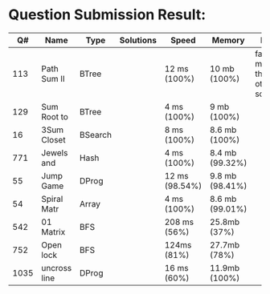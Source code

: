 * Question Submission Result:


|------+--------------+---------+-----------+----------------+-----------------+------------------------------------------|
|   Q# | Name         | Type    | Solutions | Speed          | Memory          | Notes                                    |
|------+--------------+---------+-----------+----------------+-----------------+------------------------------------------|
|  113 | Path Sum II  | BTree   |           | 12 ms (100%)   | 10 mb (100%)    | far less memory than any other solutions |
|  129 | Sum Root to  | BTree   |           | 4 ms (100%)    | 9 mb (100%)     |                                          |
|   16 | 3Sum Closet  | BSearch |           | 8 ms (100%)    | 8.6 mb (100%)   |                                          |
|  771 | Jewels and   | Hash    |           | 4 ms (100%)    | 8.4 mb (99.32%) |                                          |
|   55 | Jump Game    | DProg   |           | 12 ms (98.54%) | 9.8 mb (98.41%) |                                          |
|   54 | Spiral Matr  | Array   |           | 4 ms (100%)    | 8.6 mb (99.01%) |                                          |
|  542 | 01 Matrix    | BFS     |           | 208 ms (56%)   | 25.8mb (37%)    |                                          |
|  752 | Open lock    | BFS     |           | 124ms (81%)    | 27.7mb (78%)    |                                          |
| 1035 | uncross line | DProg   |           | 16 ms (60%)    | 11.9mb (100%)   |                                          |
|------+--------------+---------+-----------+----------------+-----------------+------------------------------------------|


